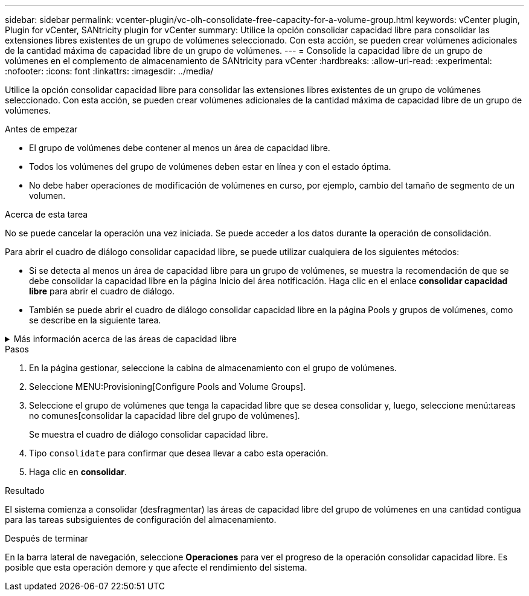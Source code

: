 ---
sidebar: sidebar 
permalink: vcenter-plugin/vc-olh-consolidate-free-capacity-for-a-volume-group.html 
keywords: vCenter plugin, Plugin for vCenter, SANtricity plugin for vCenter 
summary: Utilice la opción consolidar capacidad libre para consolidar las extensiones libres existentes de un grupo de volúmenes seleccionado. Con esta acción, se pueden crear volúmenes adicionales de la cantidad máxima de capacidad libre de un grupo de volúmenes. 
---
= Consolide la capacidad libre de un grupo de volúmenes en el complemento de almacenamiento de SANtricity para vCenter
:hardbreaks:
:allow-uri-read: 
:experimental: 
:nofooter: 
:icons: font
:linkattrs: 
:imagesdir: ../media/


[role="lead"]
Utilice la opción consolidar capacidad libre para consolidar las extensiones libres existentes de un grupo de volúmenes seleccionado. Con esta acción, se pueden crear volúmenes adicionales de la cantidad máxima de capacidad libre de un grupo de volúmenes.

.Antes de empezar
* El grupo de volúmenes debe contener al menos un área de capacidad libre.
* Todos los volúmenes del grupo de volúmenes deben estar en línea y con el estado óptima.
* No debe haber operaciones de modificación de volúmenes en curso, por ejemplo, cambio del tamaño de segmento de un volumen.


.Acerca de esta tarea
No se puede cancelar la operación una vez iniciada. Se puede acceder a los datos durante la operación de consolidación.

Para abrir el cuadro de diálogo consolidar capacidad libre, se puede utilizar cualquiera de los siguientes métodos:

* Si se detecta al menos un área de capacidad libre para un grupo de volúmenes, se muestra la recomendación de que se debe consolidar la capacidad libre en la página Inicio del área notificación. Haga clic en el enlace *consolidar capacidad libre* para abrir el cuadro de diálogo.
* También se puede abrir el cuadro de diálogo consolidar capacidad libre en la página Pools y grupos de volúmenes, como se describe en la siguiente tarea.


.Más información acerca de las áreas de capacidad libre
[%collapsible]
====
Un área de capacidad libre es la capacidad libre que puede surgir después de eliminar un volumen o por no utilizar toda la capacidad libre disponible durante la creación de un volumen. Cuando se crea un volumen en un grupo de volúmenes que tiene una o más áreas de capacidad libre, la capacidad del volumen se limita al área de capacidad libre más grande de ese grupo de volúmenes. Por ejemplo, si un grupo de volúmenes tiene una capacidad libre total de 15 GIB y el área de capacidad libre más grande es 10 GIB, el volumen más grande que se puede crear es de 10 GIB.

Se puede consolidar la capacidad libre de un grupo de volúmenes para mejorar el rendimiento de escritura. La capacidad libre del grupo de volúmenes se fragmentará con el tiempo a medida que el host escribe, modifica y elimina archivos. A la larga, la capacidad disponible ya no estará ubicada en un único bloque contiguo, sino que estará distribuida en pequeños fragmentos del grupo de volúmenes. Esto aumenta la fragmentación del archivo, ya que el host debe escribir archivos nuevos en forma de fragmentos para poder ubicarlos en los rangos disponibles de los clústeres libres.

Cuando se consolida la capacidad libre de un grupo de volúmenes seleccionado, se observa que mejora el rendimiento del sistema de archivos cada vez que el host escribe en archivos nuevos. El proceso de consolidación también ayuda a evitar que se fragmenten archivos nuevos en el futuro.

====
.Pasos
. En la página gestionar, seleccione la cabina de almacenamiento con el grupo de volúmenes.
. Seleccione MENU:Provisioning[Configure Pools and Volume Groups].
. Seleccione el grupo de volúmenes que tenga la capacidad libre que se desea consolidar y, luego, seleccione menú:tareas no comunes[consolidar la capacidad libre del grupo de volúmenes].
+
Se muestra el cuadro de diálogo consolidar capacidad libre.

. Tipo `consolidate` para confirmar que desea llevar a cabo esta operación.
. Haga clic en *consolidar*.


.Resultado
El sistema comienza a consolidar (desfragmentar) las áreas de capacidad libre del grupo de volúmenes en una cantidad contigua para las tareas subsiguientes de configuración del almacenamiento.

.Después de terminar
En la barra lateral de navegación, seleccione *Operaciones* para ver el progreso de la operación consolidar capacidad libre. Es posible que esta operación demore y que afecte el rendimiento del sistema.

